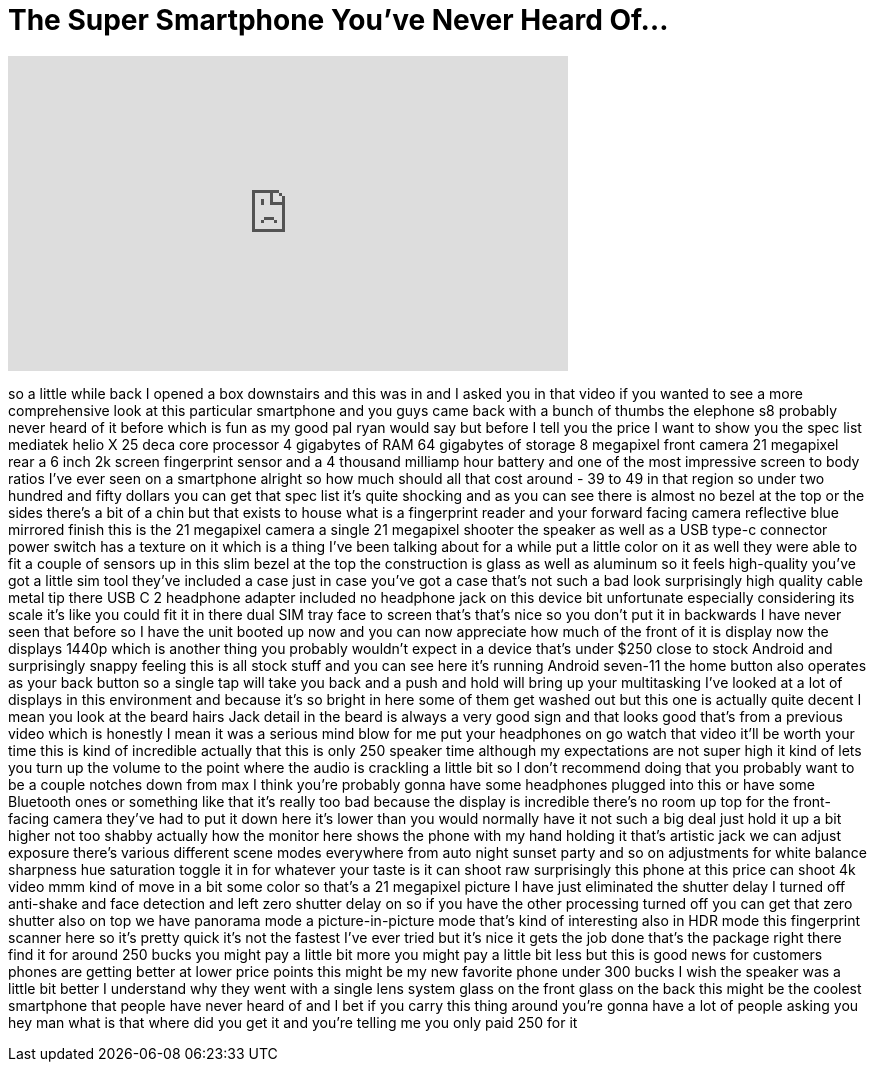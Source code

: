 = The Super Smartphone You've Never Heard Of...
:published_at: 2017-11-22
:hp-alt-title: The Super Smartphone You've Never Heard Of...
:hp-image: https://i.ytimg.com/vi/HkdoOyIRCj4/maxresdefault.jpg


++++
<iframe width="560" height="315" src="https://www.youtube.com/embed/HkdoOyIRCj4?rel=0" frameborder="0" allow="autoplay; encrypted-media" allowfullscreen></iframe>
++++

so a little while back I opened a box
downstairs and this was in and I asked
you in that video if you wanted to see a
more comprehensive look at this
particular smartphone and you guys came
back with a bunch of thumbs the elephone
s8 probably never heard of it before
which is fun as my good pal ryan would
say but before I tell you the price I
want to show you the spec list mediatek
helio X 25 deca core processor 4
gigabytes of RAM 64 gigabytes of storage
8 megapixel front camera 21 megapixel
rear a 6 inch 2k screen fingerprint
sensor and a 4 thousand milliamp hour
battery and one of the most impressive
screen to body ratios I've ever seen on
a smartphone alright so how much should
all that cost around - 39 to 49 in that
region so under two hundred and fifty
dollars you can get that spec list it's
quite shocking and as you can see there
is almost no bezel at the top or the
sides there's a bit of a chin but that
exists to house what is a fingerprint
reader and your forward facing camera
reflective blue mirrored finish this is
the 21 megapixel camera a single 21
megapixel shooter the speaker as well as
a USB type-c connector power switch has
a texture on it which is a thing I've
been talking about for a while put a
little color on it as well they were
able to fit a couple of sensors up in
this slim bezel at the top the
construction is glass as well as
aluminum so it feels high-quality you've
got a little sim tool they've included a
case just in case you've got a case
that's not such a bad look surprisingly
high quality cable metal tip there USB C
2 headphone adapter included no
headphone jack on this device bit
unfortunate especially considering its
scale it's like you could fit it in
there
dual SIM tray face to screen that's
that's nice so you don't put it in
backwards I have never seen that before
so I have the unit booted up now and you
can now appreciate how much of the front
of it is display now the displays 1440p
which is another thing you probably
wouldn't expect in a
device that's under $250 close to stock
Android and surprisingly snappy feeling
this is all stock stuff and you can see
here it's running Android seven-11
the home button also operates as your
back button so a single tap will take
you back and a push and hold will bring
up your multitasking I've looked at a
lot of displays in this environment and
because it's so bright in here some of
them get washed out but this one is
actually quite decent I mean you look at
the beard hairs Jack detail in the beard
is always a very good sign and that
looks good that's from a previous video
which is honestly I mean it was a
serious mind blow for me put your
headphones on go watch that video it'll
be worth your time this is kind of
incredible actually that this is only
250 speaker time although my
expectations are not super high
it kind of lets you turn up the volume
to the point where the audio is
crackling a little bit so I don't
recommend doing that you probably want
to be a couple notches down from max I
think you're probably gonna have some
headphones plugged into this or have
some Bluetooth ones or something like
that it's really too bad because the
display is incredible
there's no room up top for the
front-facing camera they've had to put
it down here it's lower than you would
normally have it not such a big deal
just hold it up a bit higher
not too shabby actually how the monitor
here shows the phone with my hand
holding it that's artistic jack we can
adjust exposure there's various
different scene modes everywhere from
auto night sunset party and so on
adjustments for white balance sharpness
hue saturation toggle it in for whatever
your taste is it can shoot raw
surprisingly this phone at this price
can shoot 4k video mmm kind of move in a
bit some color so that's a 21 megapixel
picture I have just eliminated the
shutter delay I turned off anti-shake
and face detection and left zero shutter
delay on so if you have the other
processing turned off you can get that
zero shutter also on top we have
panorama mode a picture-in-picture mode
that's kind of interesting
also in HDR mode this fingerprint
scanner here so it's pretty quick it's
not the fastest I've ever tried but it's
nice it gets the job done that's the
package right there find it for around
250 bucks you might pay a little bit
more you might pay a little bit less but
this is good news for customers phones
are getting better at lower price points
this might be my new favorite phone
under 300 bucks
I wish the speaker was a little bit
better I understand why they went with a
single lens system glass on the front
glass on the back this might be the
coolest smartphone that people have
never heard of and I bet if you carry
this thing around you're gonna have a
lot of people asking you hey man what is
that
where did you get it and you're telling
me you only paid 250 for it